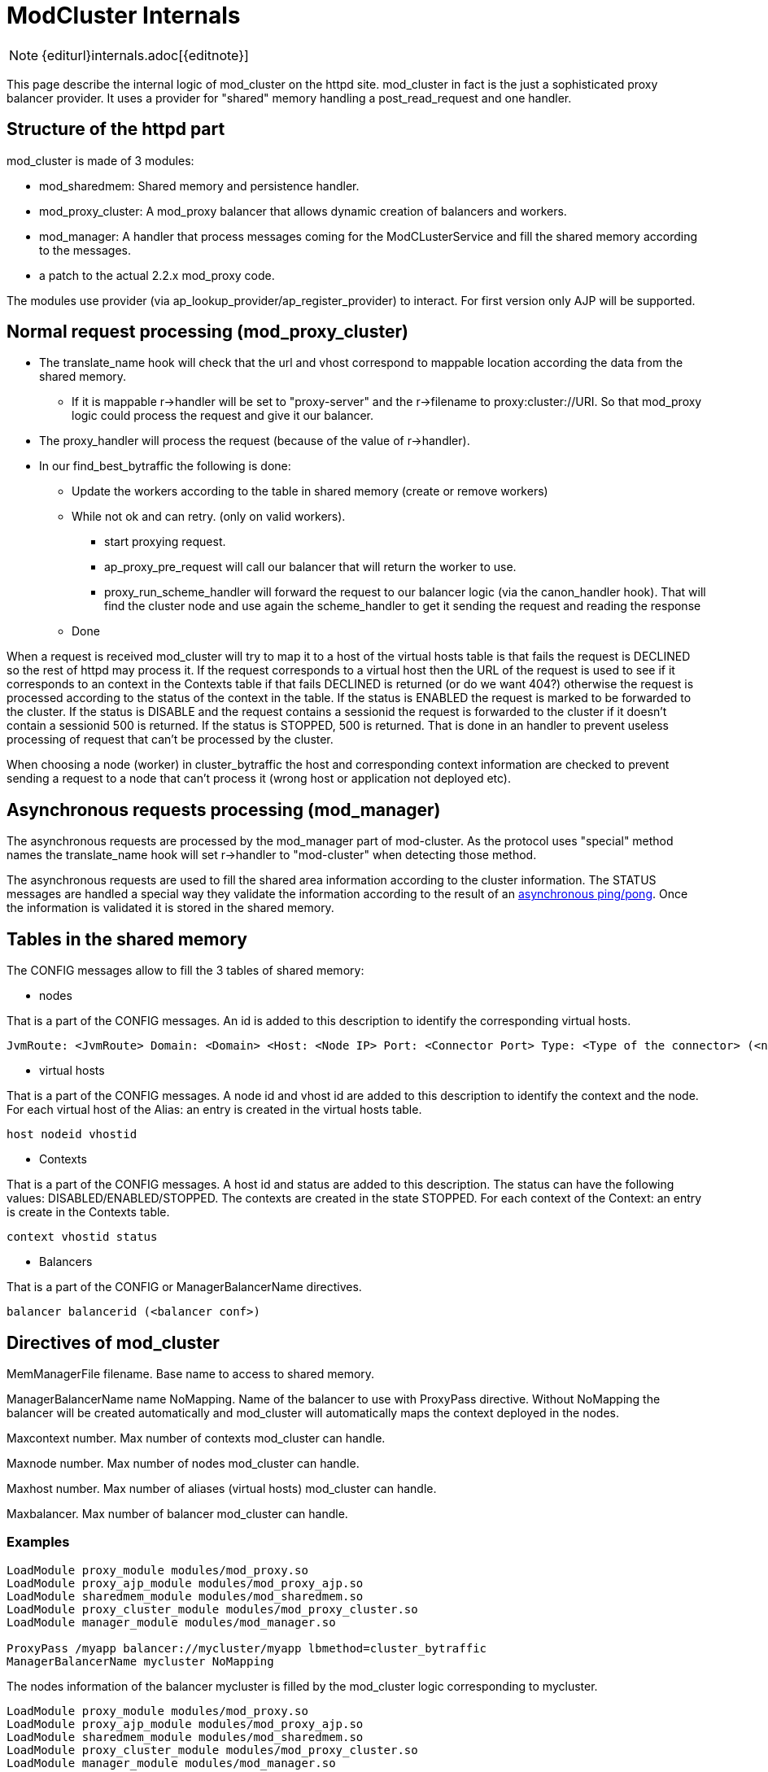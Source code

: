 [[internals]]
= ModCluster Internals

NOTE: {editurl}internals.adoc[{editnote}]

This page describe the internal logic of mod_cluster on the httpd site.
mod_cluster in fact is the just a sophisticated proxy balancer provider. It
uses a provider for "shared" memory handling a post_read_request and one
handler.

== Structure of the httpd part

mod_cluster is made of 3 modules:

* mod_sharedmem: Shared memory and persistence handler.

* mod_proxy_cluster: A mod_proxy balancer that allows dynamic creation of
balancers and workers.

* mod_manager: A handler that process messages coming for the ModCLusterService
and fill the shared memory according to the messages.

* a patch to the actual 2.2.x mod_proxy code.

The modules use provider (via ap_lookup_provider/ap_register_provider) to
interact. For first version only AJP will be supported.


== Normal request processing (mod_proxy_cluster)

* The translate_name hook will check that the url and vhost correspond to
mappable location according the data from the shared memory.

    -   If it is mappable r->handler will be set to "proxy-server" and the
r->filename to proxy:cluster://URI. So that mod_proxy logic could process the
request and give it our balancer.

* The proxy_handler will process the request (because of the value of r->handler).

* In our find_best_bytraffic the following is done:

    - Update the workers according to the table in shared memory (create or
remove workers)

    - While not ok and can retry. (only on valid workers).

        *** start proxying request.

        *** ap_proxy_pre_request will call our balancer that will return the
worker to use.

        *** proxy_run_scheme_handler will forward the request to our balancer
logic (via the canon_handler hook). That will find the cluster node and use
again the scheme_handler to get it sending the request and reading the response

    - Done

When a request is received mod_cluster will try to map it to a host of the
virtual hosts table is that fails the request is DECLINED so the rest of
httpd may process it. If the request corresponds to a virtual host then the URL
of the request is used to see if it corresponds to an context in the Contexts
table if that fails DECLINED is returned (or do we want 404?) otherwise the
request is processed according to the status of the context in the table. If
the status is ENABLED the request is marked to be forwarded to the cluster. If
the status is DISABLE and the request contains a sessionid the request is
forwarded to the cluster if it doesn't contain a sessionid 500 is returned. If
the status is STOPPED, 500 is returned. That is done in an handler to prevent
useless processing of request that can't be processed by the cluster.

When choosing a node (worker) in cluster_bytraffic the host and corresponding
context information are checked to prevent sending a request to a node that
can't process it (wrong host or application not deployed etc).

== Asynchronous requests processing (mod_manager)

The asynchronous requests are processed by the mod_manager part of mod-cluster.
As the protocol uses "special" method names the translate_name hook will set
r->handler to "mod-cluster" when detecting those method.

The asynchronous requests are used to fill the shared area information
according to the cluster information. The STATUS messages are handled a special
way they validate the information according to the result of an
<<ping-pong,asynchronous ping/pong>>. Once the information is validated
it is stored in the shared memory.

== Tables in the shared memory

The CONFIG messages allow to fill the 3 tables of shared memory:

* nodes

That is a part of the CONFIG messages. An id is added to this description
to identify the corresponding virtual hosts.

----
JvmRoute: <JvmRoute> Domain: <Domain> <Host: <Node IP> Port: <Connector Port> Type: <Type of the connector> (<node conf>) nodeid balancer name
----

* virtual hosts

That is a part of the CONFIG messages. A node id and vhost id are added to this
description to identify the context and the node. For each virtual host of the
Alias: an entry is created in the virtual hosts table. 

----
host nodeid vhostid
----

* Contexts

That is a part of the CONFIG messages. A host id and status are added to this
description. The status can have the following values:
DISABLED/ENABLED/STOPPED. The contexts are created in the state STOPPED. For
each context of the Context: an entry is create in the Contexts table.

----
context vhostid status
----

* Balancers

That is a part of the CONFIG or ManagerBalancerName directives.

----
balancer balancerid (<balancer conf>)
----

== Directives of mod_cluster

MemManagerFile filename. Base name to access to shared memory.

ManagerBalancerName name NoMapping. Name of the balancer to use with ProxyPass
directive. Without NoMapping the balancer will be created automatically and
mod_cluster will automatically maps the context deployed in the nodes.

Maxcontext number. Max number of contexts mod_cluster can handle.

Maxnode number. Max number of nodes mod_cluster can handle.

Maxhost number. Max number of aliases (virtual hosts) mod_cluster can handle.

Maxbalancer. Max number of balancer mod_cluster can handle.

=== Examples

[source]
----
LoadModule proxy_module modules/mod_proxy.so
LoadModule proxy_ajp_module modules/mod_proxy_ajp.so
LoadModule sharedmem_module modules/mod_sharedmem.so
LoadModule proxy_cluster_module modules/mod_proxy_cluster.so
LoadModule manager_module modules/mod_manager.so

ProxyPass /myapp balancer://mycluster/myapp lbmethod=cluster_bytraffic
ManagerBalancerName mycluster NoMapping
----

The nodes information of the balancer mycluster is filled by the mod_cluster
logic corresponding to mycluster.

[source]
----
LoadModule proxy_module modules/mod_proxy.so
LoadModule proxy_ajp_module modules/mod_proxy_ajp.so
LoadModule sharedmem_module modules/mod_sharedmem.so
LoadModule proxy_cluster_module modules/mod_proxy_cluster.so
LoadModule manager_module modules/mod_manager.so
----

The balancer is created with default values and the mapping to the contexts is
done dynamically according to the CONFIG messages.

== Hooks of mod_sharedmem

* post_config: Register a cleanup for the pools and memory.

* pre_config:  Create a global pool for shared memory handling.

* provides a slotmem_storage_method (do (call a callback routine on each
existing slot), create, attach and mem (returns a pointer to a slot)).


== Hooks for mod_proxy_cluster

* post_config: Find the providers that handle access to  balancers, hosts,
contexts and node (from mod_manager).

* child_init: Create the maintenance task. The maintenance task checks
regularly that the child balancers and workers corresponds to the shared memory
information and create/delete/recreate new balancers or workers if needed.
Additionally from time to time it checks the connection to node and force the
cleaning of elapsed TTL connections (by cleaning the one it has used to test
the node

* translate_name: Check if the request corresponds to a URL mod_cluster could
handle if yes sets the r->handler to "proxy-server" and r->filename to
"proxy:cluster://balancer_name so that our pre_request hook will process it.

* pre_request (proxy_hook_pre_request): It finds the worker to use and rewrite
the URL to give the request to the corresponding scheme handler. This hook is
called by proxy_handler() of mod_proxy.

* canon_handler: It process the canonicalising of the URL.

* provides a proxy_cluster_isup() to check that a node is reachable. (Using a
"asynchronous" ping/pong for example).

== Hooks of mod_manager

* post_config: Create shared memory for balancers, hosts, contexts and nodes
(using mod_sharedmem).

* translate_name: Check the method of the request and if it is one defined by
the protocol it sets r->handler to "mod-cluster".

* handler: It process the commands received and update the shared memory.

* provides a storage_method for balancers, hosts, contexts and nodes. A
storage_method contains a read(), ids_used(), get_max_size() and remove().

The read accepts 2 parameters a id or key value and does 2 things reads a
record using the slot number in the shared memory or the key corresponding to
the second parameters.

== Processing REMOVE-APP

Remove REMOVE-APP requires a "special" handling in mod_manager the context and
host corresponding to the node will be removed from the shared memory and the
node will marked as "removed". The logic to remove the node from the shared
memory will be the following:

1. remove = mark removed (can't be updated in future operations).

2. Any CONFIG corresponding to this node will now insert a new one = create a
new id (use it to create the worker).

3. the maintenance threads will remove the information of the "mark removed"
workers.

4. the  maintenance threads will create the new worker.

5. After a while the "mark removed" entry will be removed by the one of
maintenance threads only at that point the information of the node is removed
from the shared memory.


